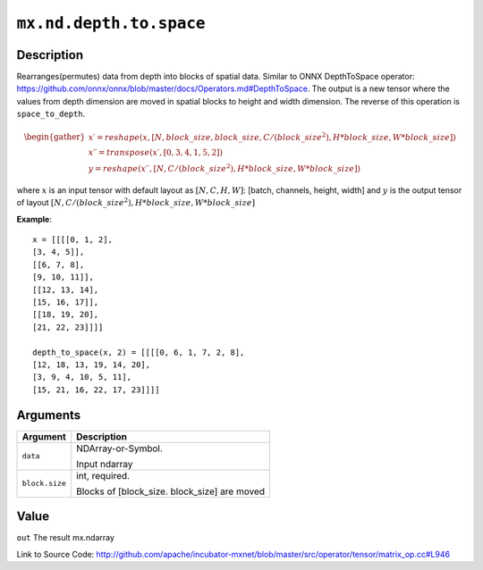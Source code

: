.. raw:: html



``mx.nd.depth.to.space``
================================================

Description
----------------------

Rearranges(permutes) data from depth into blocks of spatial data.
Similar to ONNX DepthToSpace operator:
https://github.com/onnx/onnx/blob/master/docs/Operators.md#DepthToSpace.
The output is a new tensor where the values from depth dimension are moved in spatial blocks
to height and width dimension. The reverse of this operation is ``space_to_depth``.

.. math::

	\begin{gather*}
    x \prime = reshape(x, [N, block\_size, block\_size, C / (block\_size ^ 2), H * block\_size, W * block\_size]) \\
    x \prime \prime = transpose(x \prime, [0, 3, 4, 1, 5, 2]) \\
    y = reshape(x \prime \prime, [N, C / (block\_size ^ 2), H * block\_size, W * block\_size])
    \end{gather*}

where :math:`x` is an input tensor with default layout as :math:`[N, C, H, W]`: [batch, channels, height, width] 
and :math:`y` is the output tensor of layout :math:`[N, C / (block\_size ^ 2), H * block\_size, W * block\_size]`

**Example**::
	 
	 x = [[[[0, 1, 2],
	 [3, 4, 5]],
	 [[6, 7, 8],
	 [9, 10, 11]],
	 [[12, 13, 14],
	 [15, 16, 17]],
	 [[18, 19, 20],
	 [21, 22, 23]]]]
	 
	 depth_to_space(x, 2) = [[[[0, 6, 1, 7, 2, 8],
	 [12, 18, 13, 19, 14, 20],
	 [3, 9, 4, 10, 5, 11],
	 [15, 21, 16, 22, 17, 23]]]]
	 


Arguments
------------------

+----------------------------------------+------------------------------------------------------------+
| Argument                               | Description                                                |
+========================================+============================================================+
| ``data``                               | NDArray-or-Symbol.                                         |
|                                        |                                                            |
|                                        | Input ndarray                                              |
+----------------------------------------+------------------------------------------------------------+
| ``block.size``                         | int, required.                                             |
|                                        |                                                            |
|                                        | Blocks of [block_size. block_size] are moved               |
+----------------------------------------+------------------------------------------------------------+

Value
----------

``out`` The result mx.ndarray


Link to Source Code: http://github.com/apache/incubator-mxnet/blob/master/src/operator/tensor/matrix_op.cc#L946


.. disqus::
   :disqus_identifier: mx.nd.depth.to.space
